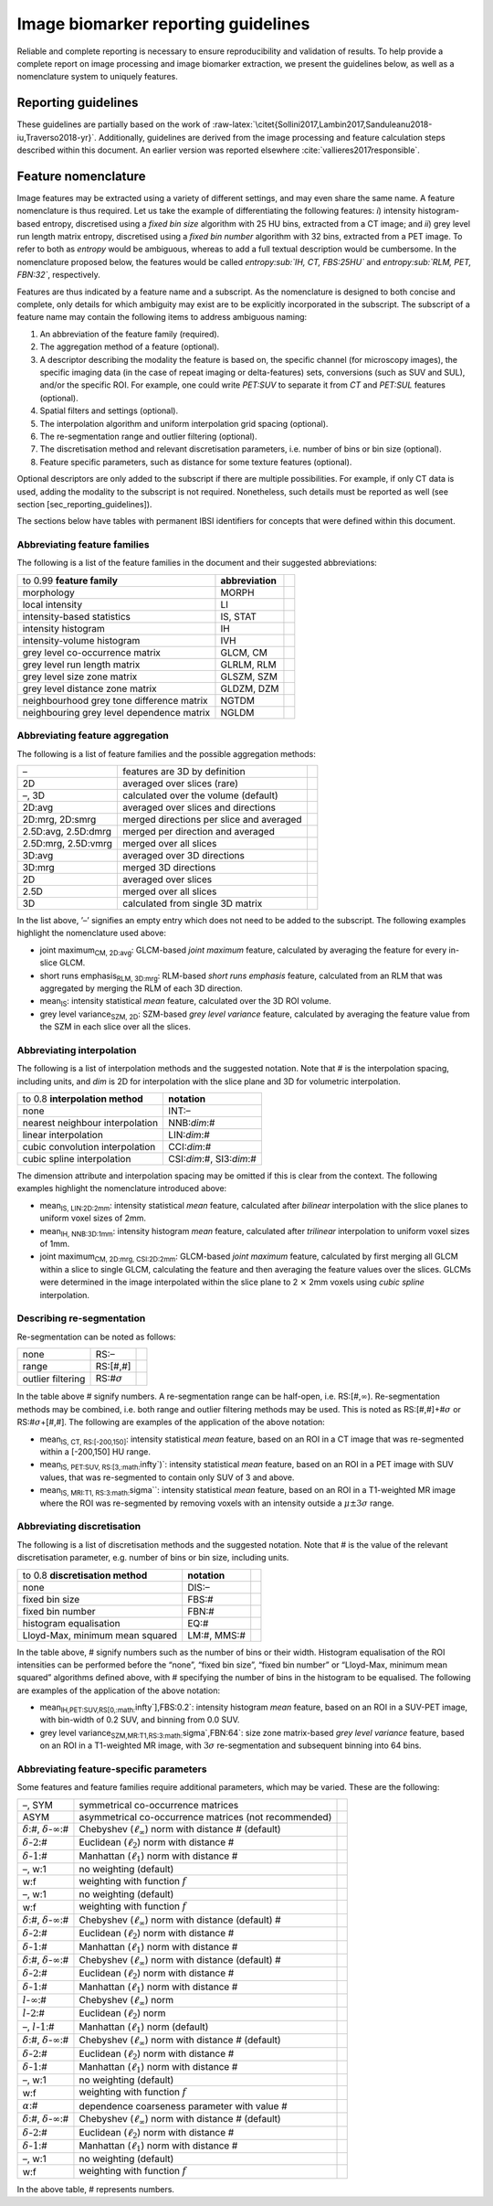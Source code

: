 .. _chap_report_guidelines:

Image biomarker reporting guidelines
====================================

Reliable and complete reporting is necessary to ensure reproducibility
and validation of results. To help provide a complete report on image
processing and image biomarker extraction, we present the guidelines
below, as well as a nomenclature system to uniquely features.

Reporting guidelines
--------------------

These guidelines are partially based on the work of
:raw-latex:`\citet{Sollini2017,Lambin2017,Sanduleanu2018-iu,Traverso2018-yr}`.
Additionally, guidelines are derived from the image processing and
feature calculation steps described within this document. An earlier
version was reported elsewhere
:cite:`vallieres2017responsible`.

Feature nomenclature
--------------------

Image features may be extracted using a variety of different settings,
and may even share the same name. A feature nomenclature is thus
required. Let us take the example of differentiating the following
features: *i*) intensity histogram-based entropy, discretised using a
*fixed bin size* algorithm with 25 HU bins, extracted from a CT image;
and *ii*) grey level run length matrix entropy, discretised using a
*fixed bin number* algorithm with 32 bins, extracted from a PET image.
To refer to both as *entropy* would be ambiguous, whereas to add a full
textual description would be cumbersome. In the nomenclature proposed
below, the features would be called *entropy\ :sub:`IH, CT, FBS:25HU`*
and *entropy\ :sub:`RLM, PET, FBN:32`*, respectively.

Features are thus indicated by a feature name and a subscript. As the
nomenclature is designed to both concise and complete, only details for
which ambiguity may exist are to be explicitly incorporated in the
subscript. The subscript of a feature name may contain the following
items to address ambiguous naming:

#. An abbreviation of the feature family (required).

#. The aggregation method of a feature (optional).

#. A descriptor describing the modality the feature is based on, the
   specific channel (for microscopy images), the specific imaging data
   (in the case of repeat imaging or delta-features) sets, conversions
   (such as SUV and SUL), and/or the specific ROI. For example, one
   could write *PET:SUV* to separate it from *CT* and *PET:SUL* features
   (optional).

#. Spatial filters and settings (optional).

#. The interpolation algorithm and uniform interpolation grid spacing
   (optional).

#. The re-segmentation range and outlier filtering (optional).

#. The discretisation method and relevant discretisation parameters,
   i.e. number of bins or bin size (optional).

#. Feature specific parameters, such as distance for some texture
   features (optional).

Optional descriptors are only added to the subscript if there are
multiple possibilities. For example, if only CT data is used, adding the
modality to the subscript is not required. Nonetheless, such details
must be reported as well (see section [sec\_reporting\_guidelines]).

The sections below have tables with permanent IBSI identifiers for
concepts that were defined within this document.

Abbreviating feature families
^^^^^^^^^^^^^^^^^^^^^^^^^^^^^

The following is a list of the feature families in the document and
their suggested abbreviations:

.. list-table::
   :widths: auto

   * -  to 0.99 **feature family** 
     -  **abbreviation** 
     - 
   * -  morphology 
     -  MORPH 
     - 
   * -  local intensity 
     -  LI 
     - 
   * -  intensity-based statistics 
     -  IS, STAT 
     - 
   * -  intensity histogram 
     -  IH 
     - 
   * -  intensity-volume histogram 
     -  IVH 
     - 
   * -  grey level co-occurrence matrix 
     -  GLCM, CM 
     - 
   * -  grey level run length matrix 
     -  GLRLM, RLM 
     - 
   * -  grey level size zone matrix 
     -  GLSZM, SZM
     - 
   * -  grey level distance zone matrix 
     -  GLDZM, DZM 
     - 
   * -  neighbourhood grey tone difference matrix 
     -  NGTDM 
     - 
   * -  neighbouring grey level dependence matrix 
     -  NGLDM 
     - 

Abbreviating feature aggregation
^^^^^^^^^^^^^^^^^^^^^^^^^^^^^^^^

The following is a list of feature families and the possible aggregation
methods:

.. list-table::
   :widths: auto

   * -  – 
     -  features are 3D by definition 
     - 
   * -  2D 
     -  averaged over slices (rare) 
     - 
   * -  –, 3D 
     -  calculated over the volume (default) 
     - 
   * -  2D:avg 
     -  averaged over slices and directions 
     - 
   * -  2D:mrg, 2D:smrg 
     -  merged directions per slice and averaged 
     - 
   * -  2.5D:avg, 2.5D:dmrg 
     -  merged per direction and averaged 
     - 
   * -  2.5D:mrg, 2.5D:vmrg 
     -  merged over all slices
     - 
   * -  3D:avg 
     -  averaged over 3D directions
     - 
   * -  3D:mrg 
     -  merged 3D directions
     - 
   * -  2D 
     -  averaged over slices 
     - 
   * -  2.5D 
     -  merged over all slices 
     - 
   * -  3D 
     -  calculated from single 3D matrix 
     - 

In the list above, ’–’ signifies an empty entry which does not need to
be added to the subscript. The following examples highlight the
nomenclature used above:

-  joint maximum\ :sub:`CM, 2D:avg`: GLCM-based *joint maximum* feature,
   calculated by averaging the feature for every in-slice GLCM.

-  short runs emphasis\ :sub:`RLM, 3D:mrg`: RLM-based *short runs
   emphasis* feature, calculated from an RLM that was aggregated by
   merging the RLM of each 3D direction.

-  mean\ :sub:`IS`: intensity statistical *mean* feature, calculated
   over the 3D ROI volume.

-  grey level variance\ :sub:`SZM, 2D`: SZM-based *grey level variance*
   feature, calculated by averaging the feature value from the SZM in
   each slice over all the slices.

Abbreviating interpolation
^^^^^^^^^^^^^^^^^^^^^^^^^^

The following is a list of interpolation methods and the suggested
notation. Note that # is the interpolation spacing, including units, and
*dim* is 2D for interpolation with the slice plane and 3D for volumetric
interpolation.

.. list-table::
   :widths: auto

   * -  to 0.8 **interpolation method** 
     -  **notation**
   * -  none 
     -  INT:–
   * -  nearest neighbour interpolation 
     -  NNB:\ *dim*:#
   * -  linear interpolation 
     -  LIN:\ *dim*:#
   * -  cubic convolution interpolation 
     -  CCI:\ *dim*:#
   * -  cubic spline interpolation 
     -  CSI:\ *dim*:#, SI3:\ *dim*:#

The dimension attribute and interpolation spacing may be omitted if this
is clear from the context. The following examples highlight the
nomenclature introduced above:

-  mean\ :sub:`IS, LIN:2D:2mm`: intensity statistical *mean* feature,
   calculated after *bilinear* interpolation with the slice planes to
   uniform voxel sizes of 2mm.

-  mean\ :sub:`IH, NNB:3D:1mm`: intensity histogram *mean* feature,
   calculated after *trilinear* interpolation to uniform voxel sizes of
   1mm.

-  joint maximum\ :sub:`CM, 2D:mrg, CSI:2D:2mm`: GLCM-based *joint
   maximum* feature, calculated by first merging all GLCM within a slice
   to single GLCM, calculating the feature and then averaging the
   feature values over the slices. GLCMs were determined in the image
   interpolated within the slice plane to 2 :math:`\times` 2mm voxels
   using *cubic spline* interpolation.

Describing re-segmentation
^^^^^^^^^^^^^^^^^^^^^^^^^^

Re-segmentation can be noted as follows:

.. list-table::
   :widths: auto

   * -  none 
     -  RS:– 
     - 
   * -  range 
     -  RS:[#,#] 
     - 
   * -  outlier filtering 
     -  RS:#\ :math:`\sigma` 
     - 

In the table above # signify numbers. A re-segmentation range can be
half-open, i.e. RS:[#,\ :math:`\infty`). Re-segmentation methods may be
combined, i.e. both range and outlier filtering methods may be used.
This is noted as RS:[#,#]+#\ :math:`\sigma` or
RS:#\ :math:`\sigma`\ +[#,#]. The following are examples of the
application of the above notation:

-  mean\ :sub:`IS, CT, RS:[-200,150]`: intensity statistical *mean*
   feature, based on an ROI in a CT image that was re-segmented within a
   [-200,150] HU range.

-  mean\ :sub:`IS, PET:SUV, RS:[3,\ :math:`\infty`)`: intensity
   statistical *mean* feature, based on an ROI in a PET image with SUV
   values, that was re-segmented to contain only SUV of 3 and above.

-  mean\ :sub:`IS, MRI:T1, RS:3\ :math:`\sigma``: intensity statistical
   *mean* feature, based on an ROI in a T1-weighted MR image where the
   ROI was re-segmented by removing voxels with an intensity outside a
   :math:`\mu \pm 3\sigma` range.

Abbreviating discretisation
^^^^^^^^^^^^^^^^^^^^^^^^^^^

The following is a list of discretisation methods and the suggested
notation. Note that # is the value of the relevant discretisation
parameter, e.g. number of bins or bin size, including units.

.. list-table::
   :widths: auto

   * -  to 0.8 **discretisation method** 
     -  **notation** 
     - 
   * -  none 
     -  DIS:– 
     - 
   * -  fixed bin size 
     -  FBS:# 
     - 
   * -  fixed bin number 
     -  FBN:# 
     - 
   * -  histogram equalisation 
     -  EQ:#
     - 
   * -  Lloyd-Max, minimum mean squared 
     -  LM:#, MMS:# 
     - 

In the table above, # signify numbers such as the number of bins or
their width. Histogram equalisation of the ROI intensities can be
performed before the “none”, “fixed bin size”, “fixed bin number” or
“Lloyd-Max, minimum mean squared” algorithms defined above, with #
specifying the number of bins in the histogram to be equalised. The
following are examples of the application of the above notation:

-  mean\ :sub:`IH,PET:SUV,RS[0,\ :math:`\infty`],FBS:0.2`: intensity
   histogram *mean* feature, based on an ROI in a SUV-PET image, with
   bin-width of 0.2 SUV, and binning from 0.0 SUV.

-  grey level variance\ :sub:`SZM,MR:T1,RS:3\ :math:`\sigma`,FBN:64`:
   size zone matrix-based *grey level variance* feature, based on an ROI
   in a T1-weighted MR image, with :math:`3\sigma` re-segmentation and
   subsequent binning into 64 bins.

Abbreviating feature-specific parameters
^^^^^^^^^^^^^^^^^^^^^^^^^^^^^^^^^^^^^^^^

Some features and feature families require additional parameters, which
may be varied. These are the following:

.. list-table::
   :widths: auto

   * -  –, SYM 
     -  symmetrical co-occurrence matrices 
     - 
   * -  ASYM 
     -  asymmetrical co-occurrence matrices (not recommended) 
     - 
   * -  :math:`\delta`:#, :math:`\delta`-:math:`\infty`:# 
     -  Chebyshev  (:math:`\ell_{\infty}`) norm with distance # (default) 
     - 
   * -  :math:`\delta`-:math:`2`:# 
     -  Euclidean (:math:`\ell_{2}`) norm with  distance # 
     - 
   * -  :math:`\delta`-:math:`1`:# 
     -  Manhattan (:math:`\ell_{1}`) norm with  distance # 
     - 
   * -  –, w:1 
     -  no weighting (default) 
     - 
   * -  w:f 
     -  weighting with function :math:`f` 
     - 
   * -  –, w:1 
     -  no weighting (default) 
     - 
   * -  w:f 
     -  weighting with function :math:`f` 
     - 
   * -  :math:`\delta`:#, :math:`\delta`-:math:`\infty`:# 
     -  Chebyshev  (:math:`\ell_{\infty}`) norm with distance (default) # 
     - 
   * -  :math:`\delta`-:math:`2`:# 
     -  Euclidean (:math:`\ell_{2}`) norm with  distance # 
     - 
   * -  :math:`\delta`-:math:`1`:# 
     -  Manhattan (:math:`\ell_{1}`) norm with  distance # 
     - 
   * -  :math:`\delta`:#, :math:`\delta`-:math:`\infty`:# 
     -  Chebyshev  (:math:`\ell_{\infty}`) norm with distance (default) # 
     - 
   * -  :math:`\delta`-:math:`2`:# 
     -  Euclidean (:math:`\ell_{2}`) norm with  distance # 
     - 
   * -  :math:`\delta`-:math:`1`:# 
     -  Manhattan (:math:`\ell_{1}`) norm with  distance # 
     - 
   * -  :math:`l`-:math:`\infty`:# 
     -  Chebyshev (:math:`\ell_{\infty}`) norm 
     - 
   * -  :math:`l`-:math:`2`:# 
     -  Euclidean (:math:`\ell_{2}`) norm 
     - 
   * -  –, :math:`l`-:math:`1`:# 
     -  Manhattan (:math:`\ell_{1}`) norm (default)  
     - 
   * -  :math:`\delta`:#, :math:`\delta`-:math:`\infty`:# 
     -  Chebyshev  (:math:`\ell_{\infty}`) norm with distance # (default) 
     - 
   * -  :math:`\delta`-:math:`2`:# 
     -  Euclidean (:math:`\ell_{2}`) norm with  distance # 
     - 
   * -  :math:`\delta`-:math:`1`:# 
     -  Manhattan (:math:`\ell_{1}`) norm with  distance # 
     - 
   * -  –, w:1 
     -  no weighting (default) 
     - 
   * -  w:f 
     -  weighting with function :math:`f` 
     - 
   * -  :math:`\alpha`:# 
     -  dependence coarseness parameter with value # 
     - 
   * -  :math:`\delta`:#, :math:`\delta`-:math:`\infty`:# 
     -  Chebyshev  (:math:`\ell_{\infty}`) norm with distance # (default) 
     - 
   * -  :math:`\delta`-:math:`2`:# 
     -  Euclidean (:math:`\ell_{2}`) norm with  distance # 
     - 
   * -  :math:`\delta`-:math:`1`:# 
     -  Manhattan (:math:`\ell_{1}`) norm with  distance # 
     - 
   * -  –, w:1 
     -  no weighting (default) 
     - 
   * -  w:f 
     -  weighting with function :math:`f` 
     - 

In the above table, # represents numbers.
